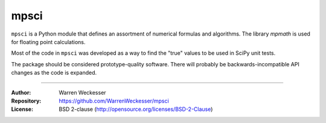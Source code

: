 mpsci
=====

``mpsci`` is a Python module that defines an assortment of numerical
formulas and algorithms.  The library `mpmath` is used for floating point
calculations.

Most of the code in ``mpsci`` was developed as a way to find the
"true" values to be used in SciPy unit tests.

The package should be considered prototype-quality software.  There
will probably be backwards-incompatible API changes as the code is expanded.

-----

:Author:     Warren Weckesser
:Repository: https://github.com/WarrenWeckesser/mpsci
:License:    BSD 2-clause (http://opensource.org/licenses/BSD-2-Clause)
